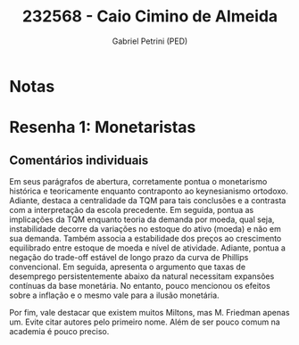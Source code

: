 #+OPTIONS: toc:nil num:nil tags:nil
#+TITLE: 232568 - Caio Cimino de Almeida
#+AUTHOR: Gabriel Petrini (PED)
#+PROPERTY: RA 232568
#+PROPERTY: NOME "Caio Cimino de Almeida"
#+INCLUDE_TAGS: private
#+PROPERTY: COLUMNS %TAREFA(Tarefa) %OBJETIVO(Objetivo) %CONCEITOS(Conceito) %ARGUMENTO(Argumento) %DESENVOLVIMENTO(Desenvolvimento) %CLAREZA(Clareza) %NOTA(Nota)
#+PROPERTY: TAREFA_ALL "Resenha 1" "Resenha 2" "Resenha 3" "Resenha 4" "Resenha 5" "Prova" "Seminário"
#+PROPERTY: OBJETIVO_ALL "Atingido totalmente" "Atingido satisfatoriamente" "Atingido parcialmente" "Atingindo minimamente" "Não atingido"
#+PROPERTY: CONCEITOS_ALL "Atingido totalmente" "Atingido satisfatoriamente" "Atingido parcialmente" "Atingindo minimamente" "Não atingido"
#+PROPERTY: ARGUMENTO_ALL "Atingido totalmente" "Atingido satisfatoriamente" "Atingido parcialmente" "Atingindo minimamente" "Não atingido"
#+PROPERTY: DESENVOLVIMENTO_ALL "Atingido totalmente" "Atingido satisfatoriamente" "Atingido parcialmente" "Atingindo minimamente" "Não atingido"
#+PROPERTY: CONCLUSAO_ALL "Atingido totalmente" "Atingido satisfatoriamente" "Atingido parcialmente" "Atingindo minimamente" "Não atingido"
#+PROPERTY: CLAREZA_ALL "Atingido totalmente" "Atingido satisfatoriamente" "Atingido parcialmente" "Atingindo minimamente" "Não atingido"
#+PROPERTY: NOTA_ALL "Atingido totalmente" "Atingido satisfatoriamente" "Atingido parcialmente" "Atingindo minimamente" "Não atingido"


* Notas :private:

  #+BEGIN: columnview :maxlevel 3 :id global
  #+END

* Resenha 1: Monetaristas                                           :private:
  :PROPERTIES:
  :TAREFA:   Resenha 1
  :OBJETIVO: Atingido totalmente
  :ARGUMENTO: Atingido satisfatoriamente
  :CONCEITOS: Atingido parcialmente
  :DESENVOLVIMENTO: Atingido totalmente
  :CONCLUSAO: Atingido satisfatoriamente
  :CLAREZA:  Atingido totalmente
  :NOTA:     Atingido satisfatoriamente
  :END:

** Comentários individuais 

Em seus parágrafos de abertura, corretamente pontua o monetarismo histórica e teoricamente enquanto contraponto ao keynesianismo ortodoxo. Adiante, destaca a centralidade da TQM para tais conclusões e a contrasta com a interpretação da escola precedente. Em seguida, pontua as implicações da TQM enquanto teoria da demanda por moeda, qual seja, instabilidade decorre da variações no estoque do ativo (moeda) e não em sua demanda. Também associa a estabilidade dos preços ao crescimento equilibrado entre estoque de moeda e nível de atividade. Adiante, pontua a negação do trade-off estável de longo prazo da curva de Phillips convencional. Em seguida, apresenta o argumento que taxas de desemprego persistentemente abaixo da natural necessitam expansões contínuas da base monetária. No entanto, pouco mencionou os efeitos sobre a inflação e o mesmo vale para a ilusão monetária.

Por fim, vale destacar que existem muitos Miltons, mas M. Friedman apenas um. Evite citar autores pelo primeiro nome. Além de ser pouco comum na academia é pouco preciso. 
